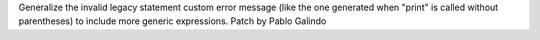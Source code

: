 Generalize the invalid legacy statement custom error message (like the one
generated when "print" is called without parentheses) to include more
generic expressions. Patch by Pablo Galindo
